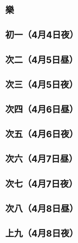 * 樂
* 初一（4月4日夜）
* 次二（4月5日昼）
* 次三（4月5日夜）
* 次四（4月6日昼）
* 次五（4月6日夜）
* 次六（4月7日昼）
* 次七（4月7日夜）
* 次八（4月8日昼）
* 上九（4月8日夜）
